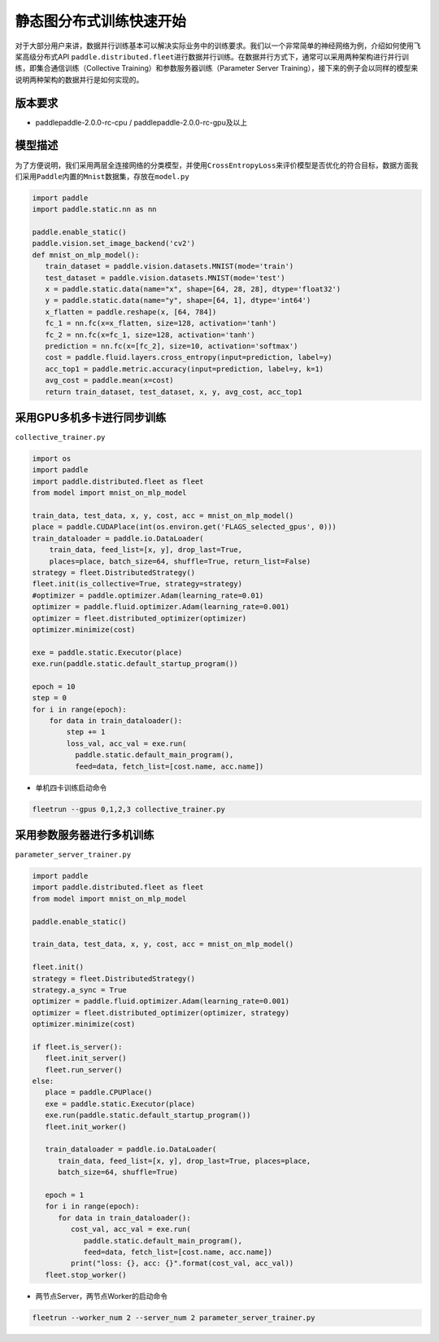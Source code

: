 静态图分布式训练快速开始
------------------------

对于大部分用户来讲，数据并行训练基本可以解决实际业务中的训练要求。我们以一个非常简单的神经网络为例，介绍如何使用飞桨高级分布式API
``paddle.distributed.fleet``\ 进行数据并行训练。在数据并行方式下，通常可以采用两种架构进行并行训练，即集合通信训练（Collective
Training）和参数服务器训练（Parameter Server
Training），接下来的例子会以同样的模型来说明两种架构的数据并行是如何实现的。

版本要求
~~~~~~~~

-  paddlepaddle-2.0.0-rc-cpu / paddlepaddle-2.0.0-rc-gpu及以上

模型描述
~~~~~~~~

为了方便说明，我们采用两层全连接网络的分类模型，并使用\ ``CrossEntropyLoss``\ 来评价模型是否优化的符合目标，数据方面我们采用\ ``Paddle``\ 内置的\ ``Mnist``\ 数据集，存放在\ ``model.py``

.. code:: python


   import paddle
   import paddle.static.nn as nn

   paddle.enable_static()
   paddle.vision.set_image_backend('cv2')
   def mnist_on_mlp_model():
      train_dataset = paddle.vision.datasets.MNIST(mode='train')
      test_dataset = paddle.vision.datasets.MNIST(mode='test')
      x = paddle.static.data(name="x", shape=[64, 28, 28], dtype='float32')
      y = paddle.static.data(name="y", shape=[64, 1], dtype='int64')
      x_flatten = paddle.reshape(x, [64, 784])
      fc_1 = nn.fc(x=x_flatten, size=128, activation='tanh')
      fc_2 = nn.fc(x=fc_1, size=128, activation='tanh')
      prediction = nn.fc(x=[fc_2], size=10, activation='softmax')
      cost = paddle.fluid.layers.cross_entropy(input=prediction, label=y)
      acc_top1 = paddle.metric.accuracy(input=prediction, label=y, k=1)
      avg_cost = paddle.mean(x=cost)
      return train_dataset, test_dataset, x, y, avg_cost, acc_top1

       

采用GPU多机多卡进行同步训练
~~~~~~~~~~~~~~~~~~~~~~~~~~~

``collective_trainer.py``

.. code:: python

   import os
   import paddle
   import paddle.distributed.fleet as fleet
   from model import mnist_on_mlp_model

   train_data, test_data, x, y, cost, acc = mnist_on_mlp_model()
   place = paddle.CUDAPlace(int(os.environ.get('FLAGS_selected_gpus', 0)))
   train_dataloader = paddle.io.DataLoader(
       train_data, feed_list=[x, y], drop_last=True,
       places=place, batch_size=64, shuffle=True, return_list=False)
   strategy = fleet.DistributedStrategy()
   fleet.init(is_collective=True, strategy=strategy)
   #optimizer = paddle.optimizer.Adam(learning_rate=0.01)
   optimizer = paddle.fluid.optimizer.Adam(learning_rate=0.001)
   optimizer = fleet.distributed_optimizer(optimizer)
   optimizer.minimize(cost)

   exe = paddle.static.Executor(place)
   exe.run(paddle.static.default_startup_program())

   epoch = 10
   step = 0
   for i in range(epoch):
       for data in train_dataloader():
           step += 1
           loss_val, acc_val = exe.run(
             paddle.static.default_main_program(),
             feed=data, fetch_list=[cost.name, acc.name])
       

-  单机四卡训练启动命令

.. code:: shell

   fleetrun --gpus 0,1,2,3 collective_trainer.py

采用参数服务器进行多机训练
~~~~~~~~~~~~~~~~~~~~~~~~~~

``parameter_server_trainer.py``

.. code:: python


   import paddle
   import paddle.distributed.fleet as fleet
   from model import mnist_on_mlp_model

   paddle.enable_static()

   train_data, test_data, x, y, cost, acc = mnist_on_mlp_model()

   fleet.init()
   strategy = fleet.DistributedStrategy()
   strategy.a_sync = True
   optimizer = paddle.fluid.optimizer.Adam(learning_rate=0.001)
   optimizer = fleet.distributed_optimizer(optimizer, strategy)
   optimizer.minimize(cost)

   if fleet.is_server():
      fleet.init_server()
      fleet.run_server()
   else:
      place = paddle.CPUPlace()
      exe = paddle.static.Executor(place)
      exe.run(paddle.static.default_startup_program())
      fleet.init_worker()

      train_dataloader = paddle.io.DataLoader(
         train_data, feed_list=[x, y], drop_last=True, places=place,
         batch_size=64, shuffle=True)

      epoch = 1
      for i in range(epoch):
         for data in train_dataloader():
            cost_val, acc_val = exe.run(
               paddle.static.default_main_program(),
               feed=data, fetch_list=[cost.name, acc.name])
            print("loss: {}, acc: {}".format(cost_val, acc_val))
      fleet.stop_worker()

-  两节点Server，两节点Worker的启动命令

.. code:: shell

   fleetrun --worker_num 2 --server_num 2 parameter_server_trainer.py
